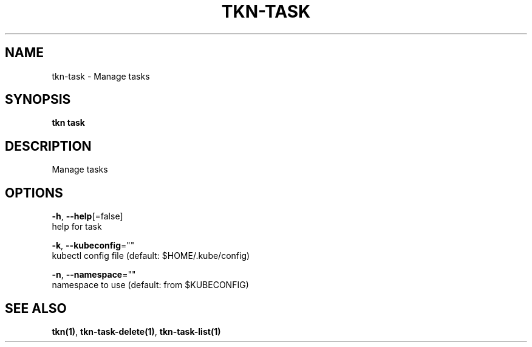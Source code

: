 .TH "TKN\-TASK" "1" "Aug 2019" "Auto generated by spf13/cobra" "" 
.nh
.ad l


.SH NAME
.PP
tkn\-task \- Manage tasks


.SH SYNOPSIS
.PP
\fBtkn task\fP


.SH DESCRIPTION
.PP
Manage tasks


.SH OPTIONS
.PP
\fB\-h\fP, \fB\-\-help\fP[=false]
    help for task

.PP
\fB\-k\fP, \fB\-\-kubeconfig\fP=""
    kubectl config file (default: $HOME/.kube/config)

.PP
\fB\-n\fP, \fB\-\-namespace\fP=""
    namespace to use (default: from $KUBECONFIG)


.SH SEE ALSO
.PP
\fBtkn(1)\fP, \fBtkn\-task\-delete(1)\fP, \fBtkn\-task\-list(1)\fP
